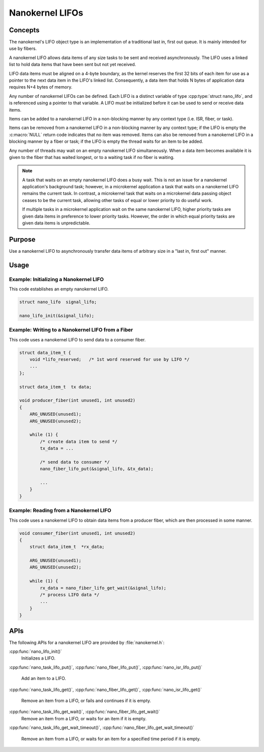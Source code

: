 .. _nanokernel_lifos:

Nanokernel LIFOs
################

Concepts
********

The nanokernel's LIFO object type is an implementation of a traditional
last in, first out queue. It is mainly intended for use by fibers.

A nanokernel LIFO allows data items of any size tasks to be sent and received
asynchronously. The LIFO uses a linked list to hold data items that have been
sent but not yet received.

LIFO data items must be aligned on a 4-byte boundary, as the kernel reserves
the first 32 bits of each item for use as a pointer to the next data item
in the LIFO's linked list. Consequently, a data item that holds N bytes
of application data requires N+4 bytes of memory.

Any number of nanokernel LIFOs can be defined. Each LIFO is a distinct
variable of type :cpp:type:`struct nano_lifo`, and is referenced using a
pointer to that variable. A LIFO must be initialized before it can be used to
send or receive data items.

Items can be added to a nanokernel LIFO in a non-blocking manner by any
context type (i.e. ISR, fiber, or task).

Items can be removed from a nanokernel LIFO in a non-blocking manner by any
context type; if the LIFO is empty the :c:macro:`NULL` return code
indicates that no item was removed. Items can also be removed from a
nanokernel LIFO in a blocking manner by a fiber or task; if the LIFO is empty
the thread waits for an item to be added.

Any number of threads may wait on an empty nanokernel LIFO simultaneously.
When a data item becomes available it is given to the fiber that has waited
longest, or to a waiting task if no fiber is waiting.

.. note::
   A task that waits on an empty nanokernel LIFO does a busy wait. This is
   not an issue for a nanokernel application's background task; however, in
   a microkernel application a task that waits on a nanokernel LIFO remains
   the current task. In contrast, a microkernel task that waits on a
   microkernel data passing object ceases to be the current task, allowing
   other tasks of equal or lower priority to do useful work.

   If multiple tasks in a microkernel application wait on the same nanokernel
   LIFO, higher priority tasks are given data items in preference to lower
   priority tasks. However, the order in which equal priority tasks are given
   data items is unpredictable.

Purpose
*******

Use a nanokernel LIFO to asynchronously transfer data items of arbitrary size
in a "last in, first out" manner.

Usage
*****

Example: Initializing a Nanokernel LIFO
=======================================

This code establishes an empty nanokernel LIFO.

.. code-block:: c

   struct nano_lifo  signal_lifo;

   nano_lifo_init(&signal_lifo);

Example: Writing to a Nanokernel LIFO from a Fiber
==================================================

This code uses a nanokernel LIFO to send data to a consumer fiber.

.. code-block:: c

   struct data_item_t {
       void *lifo_reserved;   /* 1st word reserved for use by LIFO */
       ...
   };

   struct data_item_t  tx data;

   void producer_fiber(int unused1, int unused2)
   {
       ARG_UNUSED(unused1);
       ARG_UNUSED(unused2);

       while (1) {
           /* create data item to send */
           tx_data = ...

           /* send data to consumer */
           nano_fiber_lifo_put(&signal_lifo, &tx_data);

           ...
       }
   }

Example: Reading from a Nanokernel LIFO
=======================================

This code uses a nanokernel LIFO to obtain data items from a producer fiber,
which are then processed in some manner.

.. code-block:: c

   void consumer_fiber(int unused1, int unused2)
   {
       struct data_item_t  *rx_data;

       ARG_UNUSED(unused1);
       ARG_UNUSED(unused2);

       while (1) {
           rx_data = nano_fiber_lifo_get_wait(&signal_lifo);
           /* process LIFO data */
           ...
       }
   }

APIs
****

The following APIs for a nanokernel LIFO are provided by :file:`nanokernel.h`:

:cpp:func:`nano_lifo_init()`
   Initializes a LIFO.

:cpp:func:`nano_task_lifo_put()`, :cpp:func:`nano_fiber_lifo_put()`,
:cpp:func:`nano_isr_lifo_put()`
   Add an item to a LIFO.

:cpp:func:`nano_task_lifo_get()`, :cpp:func:`nano_fiber_lifo_get()`,
:cpp:func:`nano_isr_lifo_get()`
   Remove an item from a LIFO, or fails and continues if it is empty.

:cpp:func:`nano_task_lifo_get_wait()`, :cpp:func:`nano_fiber_lifo_get_wait()`
   Remove an item from a LIFO, or waits for an item if it is empty.

:cpp:func:`nano_task_lifo_get_wait_timeout()`,
:cpp:func:`nano_fiber_lifo_get_wait_timeout()`
   Remove an item from a LIFO, or waits for an item for a specified time
   period if it is empty.